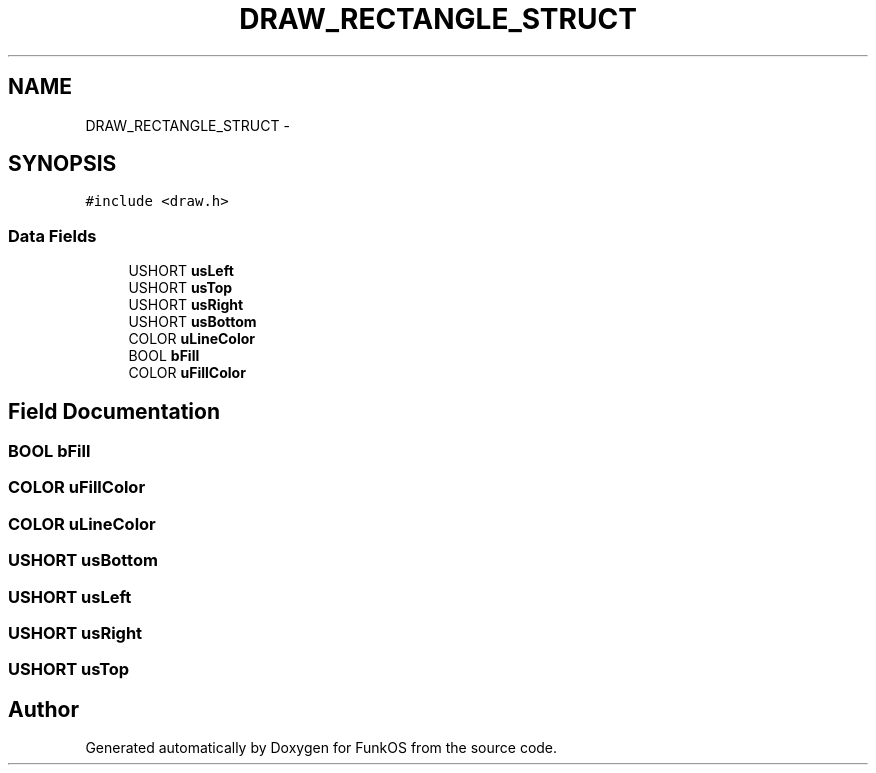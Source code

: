 .TH "DRAW_RECTANGLE_STRUCT" 3 "20 Mar 2010" "Version R3" "FunkOS" \" -*- nroff -*-
.ad l
.nh
.SH NAME
DRAW_RECTANGLE_STRUCT \- 
.SH SYNOPSIS
.br
.PP
.PP
\fC#include <draw.h>\fP
.SS "Data Fields"

.in +1c
.ti -1c
.RI "USHORT \fBusLeft\fP"
.br
.ti -1c
.RI "USHORT \fBusTop\fP"
.br
.ti -1c
.RI "USHORT \fBusRight\fP"
.br
.ti -1c
.RI "USHORT \fBusBottom\fP"
.br
.ti -1c
.RI "COLOR \fBuLineColor\fP"
.br
.ti -1c
.RI "BOOL \fBbFill\fP"
.br
.ti -1c
.RI "COLOR \fBuFillColor\fP"
.br
.in -1c
.SH "Field Documentation"
.PP 
.SS "BOOL \fBbFill\fP"
.SS "COLOR \fBuFillColor\fP"
.SS "COLOR \fBuLineColor\fP"
.SS "USHORT \fBusBottom\fP"
.SS "USHORT \fBusLeft\fP"
.SS "USHORT \fBusRight\fP"
.SS "USHORT \fBusTop\fP"

.SH "Author"
.PP 
Generated automatically by Doxygen for FunkOS from the source code.
